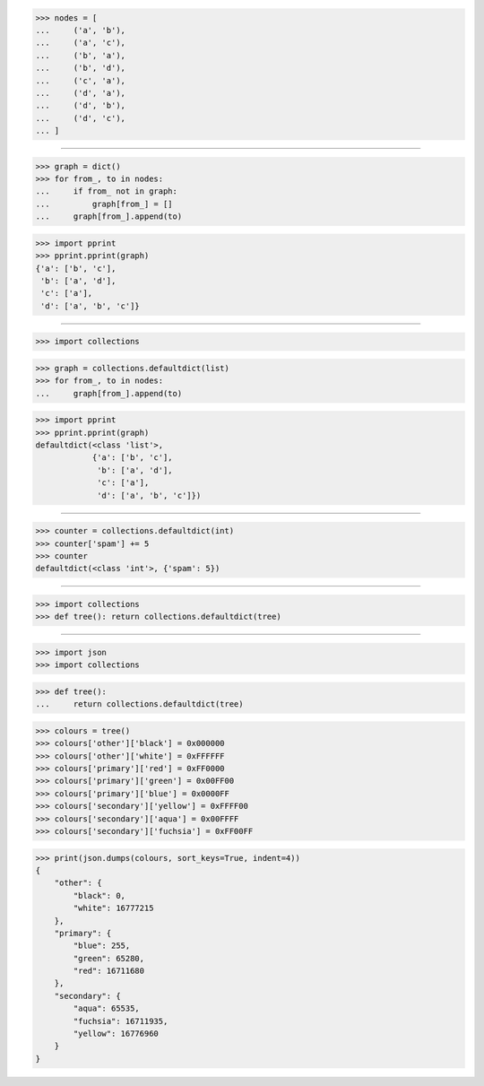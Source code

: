 >>> nodes = [
...     ('a', 'b'),
...     ('a', 'c'),
...     ('b', 'a'),
...     ('b', 'd'),
...     ('c', 'a'),
...     ('d', 'a'),
...     ('d', 'b'),
...     ('d', 'c'),
... ]

------------------------------------------------------------------------------

>>> graph = dict()
>>> for from_, to in nodes:
...     if from_ not in graph:
...         graph[from_] = []
...     graph[from_].append(to)

>>> import pprint
>>> pprint.pprint(graph)
{'a': ['b', 'c'],
 'b': ['a', 'd'],
 'c': ['a'],
 'd': ['a', 'b', 'c']}

------------------------------------------------------------------------------

>>> import collections

>>> graph = collections.defaultdict(list)
>>> for from_, to in nodes:
...     graph[from_].append(to)

>>> import pprint
>>> pprint.pprint(graph)
defaultdict(<class 'list'>,
            {'a': ['b', 'c'],
             'b': ['a', 'd'],
             'c': ['a'],
             'd': ['a', 'b', 'c']})

------------------------------------------------------------------------------

>>> counter = collections.defaultdict(int)
>>> counter['spam'] += 5
>>> counter
defaultdict(<class 'int'>, {'spam': 5})

------------------------------------------------------------------------------

>>> import collections
>>> def tree(): return collections.defaultdict(tree)

------------------------------------------------------------------------------

>>> import json
>>> import collections


>>> def tree():
...     return collections.defaultdict(tree)

>>> colours = tree()
>>> colours['other']['black'] = 0x000000
>>> colours['other']['white'] = 0xFFFFFF
>>> colours['primary']['red'] = 0xFF0000
>>> colours['primary']['green'] = 0x00FF00
>>> colours['primary']['blue'] = 0x0000FF
>>> colours['secondary']['yellow'] = 0xFFFF00
>>> colours['secondary']['aqua'] = 0x00FFFF
>>> colours['secondary']['fuchsia'] = 0xFF00FF

>>> print(json.dumps(colours, sort_keys=True, indent=4))
{
    "other": {
        "black": 0,
        "white": 16777215
    },
    "primary": {
        "blue": 255,
        "green": 65280,
        "red": 16711680
    },
    "secondary": {
        "aqua": 65535,
        "fuchsia": 16711935,
        "yellow": 16776960
    }
}
